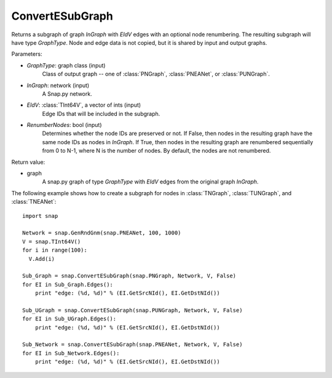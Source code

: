 ConvertESubGraph
''''''''''''''''

.. function:: ConvertESubGraph(GraphType, InGraph, EIdV, RenumberNodes=False)

Returns a subgraph of graph *InGraph* with *EIdV* edges with an optional node renumbering. The resulting subgraph will have type *GraphType*. Node and edge data is not copied, but it is shared by input and output graphs.

Parameters:

- *GraphType*: graph class (input)
    Class of output graph -- one of :class:`PNGraph`, :class:`PNEANet`, or :class:`PUNGraph`.

- *InGraph*: network (input)
    A Snap.py network.

- *EIdV*: :class:`TInt64V`, a vector of ints (input)
    Edge IDs that will be included in the subgraph.

- *RenumberNodes*: bool (input)
    Determines whether the node IDs are preserved or not. If False, then nodes in the resulting graph have the same node IDs as nodes in *InGraph*. If True, then nodes in the resulting graph are renumbered sequentially from 0 to N-1, where N is the number of nodes. By default, the nodes are not renumbered.

Return value:

- graph
    A snap.py graph of type *GraphType* with *EIdV* edges from the original graph *InGraph*.


The following example shows how to create a subgraph for nodes in 
:class:`TNGraph`, :class:`TUNGraph`, and :class:`TNEANet`::

    import snap

    Network = snap.GenRndGnm(snap.PNEANet, 100, 1000)
    V = snap.TInt64V()
    for i in range(100):
      V.Add(i)

    Sub_Graph = snap.ConvertESubGraph(snap.PNGraph, Network, V, False)
    for EI in Sub_Graph.Edges():
        print "edge: (%d, %d)" % (EI.GetSrcNId(), EI.GetDstNId())

    Sub_UGraph = snap.ConvertESubGraph(snap.PUNGraph, Network, V, False)
    for EI in Sub_UGraph.Edges():
        print "edge: (%d, %d)" % (EI.GetSrcNId(), EI.GetDstNId())

    Sub_Network = snap.ConvertESubGraph(snap.PNEANet, Network, V, False)
    for EI in Sub_Network.Edges():
        print "edge: (%d, %d)" % (EI.GetSrcNId(), EI.GetDstNId())